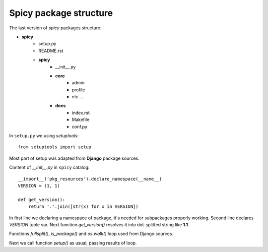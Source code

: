 Spicy package structure
=======================

The last version of `spicy` packages structure:

- **spicy**
   - setup.py
   - README.rst
   - **spicy**
      - __init__.py
      - **core**
         - admin
         - profile
         - etc ...
      - **docs**
         - index.rst
         - Makefile
         - conf.py



In ``setup.py`` we using `setuptools`::

   from setuptools import setup

Most part of setup was adapted from **Django** package sources.

Content of `__init__.py` in ``spicy`` catalog::

   __import__('pkg_resources').declare_namespace(__name__)
   VERSION = (1, 1)

   def get_version():
       return '.'.join([str(x) for x in VERSION])

In first line we declaring a namespace of package, it's needed for subpackages properly working.
Second line declares `VERSION` tuple var. Next function `get_version()` resolves it
into dot-splitted string like **1.1**.

Functions `fullsplit()`, `is_package()` and `os.walk()` loop used from Django sources.

Next we call function `setup()` as usual, passing results of loop.
